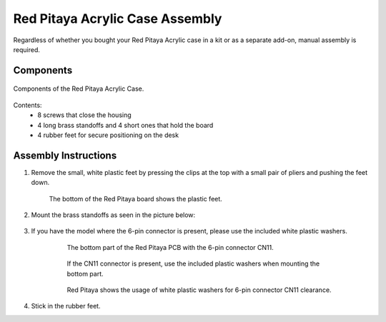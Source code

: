 .. _pvccase:

################################
Red Pitaya Acrylic Case Assembly
################################

Regardless of whether you bought your Red Pitaya Acrylic case in a kit or as a separate add-on, manual assembly is required.

**********
Components
**********

.. figure:: rp_pvccase.jpg
    :align: center
    :width: 400

    Components of the Red Pitaya Acrylic Case.
    
Contents:
    -   8 screws that close the housing
    -   4 long brass standoffs and 4 short ones that hold the board
    -   4 rubber feet for secure positioning on the desk
   
*********************
Assembly Instructions
*********************

#. Remove the small, white plastic feet by pressing the clips at the top with a small pair of pliers and pushing the feet down.
   
    .. figure:: rp_pvccase_02.jpg
        :align: center
        :width: 800

        The bottom of the Red Pitaya board shows the plastic feet.

#. Mount the brass standoffs as seen in the picture below:
   
    .. figure:: rp_pvccase_03.jpg
        :align: center
        :width: 800

#. If you have the model where the 6-pin connector is present, please use the included white plastic washers.

    .. figure:: rp_pvccase_04.jpg
        :align: center
    
       The bottom part of the Red Pitaya PCB with the 6-pin connector CN11.

    .. figure:: rp_pvccase_05.jpg
        :align: center
    
       If the CN11 connector is present, use the included plastic washers when mounting the bottom part.

    .. figure:: rp_pvccase_06.jpg
        :align: center

       Red Pitaya shows the usage of white plastic washers for 6-pin connector CN11 clearance.

#. Stick in the rubber feet.





